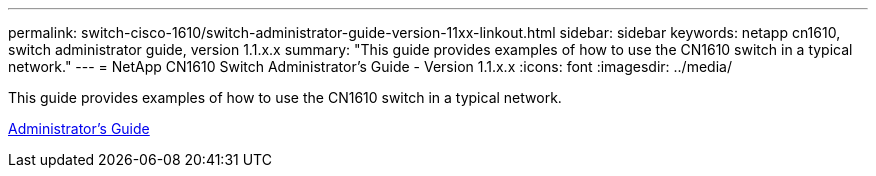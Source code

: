 ---
permalink: switch-cisco-1610/switch-administrator-guide-version-11xx-linkout.html
sidebar: sidebar
keywords: netapp cn1610, switch administrator guide, version 1.1.x.x
summary: "This guide provides examples of how to use the CN1610 switch in a typical network."
---
= NetApp CN1610 Switch Administrator's Guide - Version 1.1.x.x
:icons: font
:imagesdir: ../media/

[.lead]
This guide provides examples of how to use the CN1610 switch in a typical network.

https://library.netapp.com/ecm/ecm_download_file/ECMLP2811865[Administrator's Guide]

